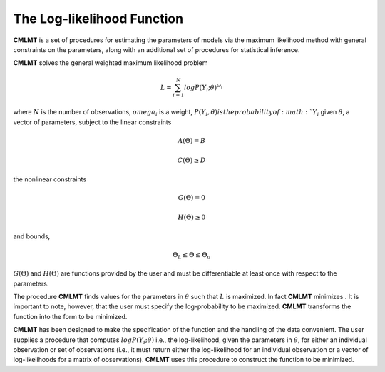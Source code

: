 The Log-likelihood Function
=============================

**CMLMT** is a set of procedures for estimating the parameters of models via the maximum likelihood method with general constraints on the parameters, along with an additional set of procedures for statistical inference.

**CMLMT** solves the general weighted maximum likelihood problem

.. math:: L = \sum^N_{i=1} log P(Y_i;\theta)^{\omega_i}

where :math:`N` is the number of observations, :math:`omega_i` is a weight, :math:`P(Y_i, \theta) is the probability of :math:`Y_i` given :math:`\theta`, a vector of parameters, subject to the linear constraints

.. math:: A(\Theta) = B
.. math:: C(\Theta) \geq D          

the nonlinear constraints
 
.. math:: G(\Theta) = 0
.. math:: H(\Theta) \geq 0     

and bounds, 
  
.. math:: \Theta_L \leq \Theta \leq \Theta_u
  
:math:`G(\Theta)` and :math:`H(\Theta)` are functions provided by the user and must be differentiable at least once with respect to the parameters.

The procedure **CMLMT** finds values for the parameters in :math:`\theta` such that :math:`L` is maximized. In fact **CMLMT** minimizes . It is important to note, however, that the user must specify the log-probability to be maximized. **CMLMT** transforms the function into the form to be
minimized.

**CMLMT** has been designed to make the specification of the function and the handling of the data convenient. The user supplies a procedure that computes :math:`log P(Y_i; \theta)` i.e., the log-likelihood, given the parameters in :math:`\theta`, for either an individual observation or set of observations (i.e., it must return either the log-likelihood for an individual observation or a vector of log-likelihoods for a matrix of observations). **CMLMT** uses this procedure to construct the function to be minimized.
